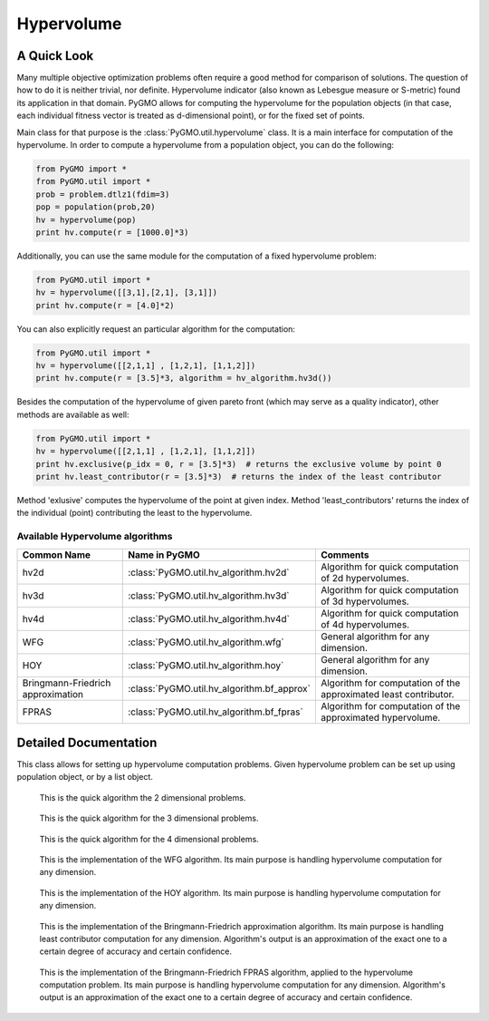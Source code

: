 .. _hypervolume:

Hypervolume
===========

A Quick Look
------------

Many multiple objective optimization problems often require a good method for comparison of solutions.
The question of how to do it is neither trivial, nor definite.
Hypervolume indicator (also known as Lebesgue measure or S-metric) found its application in that domain.
PyGMO allows for computing the hypervolume for the population objects (in that case, each individual fitness vector is treated as d-dimensional point), or for the 
fixed set of points.

Main class for that purpose is the :class:`PyGMO.util.hypervolume` class.
It is a main interface for computation of the hypervolume.
In order to compute a hypervolume from a population object, you can do the following:

.. code-block:: python

   from PyGMO import *
   from PyGMO.util import *
   prob = problem.dtlz1(fdim=3)
   pop = population(prob,20)
   hv = hypervolume(pop)
   print hv.compute(r = [1000.0]*3)

Additionally, you can use the same module for the computation of a fixed hypervolume problem:

.. code-block:: python

   from PyGMO.util import *
   hv = hypervolume([[3,1],[2,1], [3,1]])
   print hv.compute(r = [4.0]*2)

You can also explicitly request an particular algorithm for the computation:

.. code-block:: python

   from PyGMO.util import *
   hv = hypervolume([[2,1,1] , [1,2,1], [1,1,2]])
   print hv.compute(r = [3.5]*3, algorithm = hv_algorithm.hv3d())

Besides the computation of the hypervolume of given pareto front (which may serve as a quality indicator), other methods are available as well:

.. code-block:: python

   from PyGMO.util import *
   hv = hypervolume([[2,1,1] , [1,2,1], [1,1,2]])
   print hv.exclusive(p_idx = 0, r = [3.5]*3)  # returns the exclusive volume by point 0
   print hv.least_contributor(r = [3.5]*3)  # returns the index of the least contributor

Method 'exlusive' computes the hypervolume of the point at given index.
Method 'least_contributors' returns the index of the individual (point) contributing the least to the hypervolume.


Available Hypervolume algorithms
^^^^^^^^^^^^^^^^^^^^^^^^^^^^^^^^
================================= ========================================== ================================================================
Common Name                       Name in PyGMO                              Comments
================================= ========================================== ================================================================
hv2d                              :class:`PyGMO.util.hv_algorithm.hv2d`      Algorithm for quick computation of 2d hypervolumes.
hv3d                              :class:`PyGMO.util.hv_algorithm.hv3d`      Algorithm for quick computation of 3d hypervolumes.
hv4d                              :class:`PyGMO.util.hv_algorithm.hv4d`      Algorithm for quick computation of 4d hypervolumes.
WFG                               :class:`PyGMO.util.hv_algorithm.wfg`       General algorithm for any dimension.
HOY                               :class:`PyGMO.util.hv_algorithm.hoy`       General algorithm for any dimension.
Bringmann-Friedrich approximation :class:`PyGMO.util.hv_algorithm.bf_approx` Algorithm for computation of the approximated least contributor.
FPRAS                             :class:`PyGMO.util.hv_algorithm.bf_fpras`  Algorithm for computation of the approximated hypervolume.
================================= ========================================== ================================================================

Detailed Documentation
----------------------
.. class:: PyGMO.util.hypervolume()

   This class allows for setting up hypervolume computation problems.
   Given hypervolume problem can be set up using population object, or by a list object.

   .. method:: __init__((PyGMO.population)pop)

      Constructs a hypervolume problem from a population object.
      In that case, each individual's fitness vector is pulled from the population, and treated as a point
      in hyperspace.

      USAGE:
         from PyGMO import *
         from PyGMO.util import *

         prob = problem.dtlz1(fdim=3)

         pop = population(prob,20)

         hv = hypervolume(pop)

   .. method:: __init__((list)L)

      Constructs a custom hypervolume problem from a list.
      List object must contain other list objects that represent points in hyperspace.
      List object cannot be empty, and the dimension of each point must be no lesser than 2.

      USAGE:
         from PyGMO.util import *

         hv = hypervolume([[2,1,1], [1,1,2], [1,2,1]])

   .. method:: compute(r, algorithm = None)

      Computes the hypervolume for given problem, using the provided reference point r.
      Keyword `algorithm` must be an instance of algorithms that can be found inside `PyGMO.util.hv_algorithm` module.
      If the keyword is not provided, PyGMO chooses one automatically using the information about the reference point.
      In case of 2, 3 and 4 dimensions, algorithms hv2d, hv3d and hv4d are used.
      For larger dimensions the default method is the WFG.
      As of yet, it is required that reference point is numerically no lesser by each dimension than any point from the previously constructed set of points.

      * r - reference point used for computation
      * algorithm (optional) - hypervolume algorithm used for the computation, uses the best performing algorithm for given dimension by default

      USAGE:
         print hv.compute([3,3,3])

         print hv.compute([3,3,3], algorithm = hv_algorithm.hv3d())

         print hv.compute([3,3,3], algorithm = hv_algorithm.wfg())

   .. method:: exclusive(p_idx, r, algorithm = None)
      
      Computes the exlusive hypervolume for point at given index 'p_idx', using the provided reference point 'r' and the hypervolume algorithm (optional).
      Keyword `algorithm` must be an instance of algorithms that can be found inside `PyGMO.util.hv_algorithm` module.
      If the keyword is not provided, PyGMO chooses one automatically using the information about the reference point.

      * p_idx - index of the point for which we compute the exclusive hypervolume
      * r - reference point used for computation
      * algorithm (optional) - hypervolume algorithm used for the computation, uses the best performing algorithm for given dimension by default

      USAGE:
         hv.exclusive(p_idx=5, r=[5.0]*3)

         hv.exclusive(p_idx=5, r=[5.0]*3, algorithm=hv_algorithm.hv3d())

   .. method:: least_contributor(r, algorithm = None)
      
      Computes the least contributor to the hypervolume using provided reference point 'r' and the hypervolume algorithm (optional).
      Keyword `algorithm` must be an instance of algorithms that can be found inside `PyGMO.util.hv_algorithm` module.
      If the keyword is not provided, PyGMO chooses one automatically using the information about the reference point.

      * r - reference point used for computation
      * algorithm (optional) - hypervolume algorithm used for the computation, uses the best performing algorithm for given dimension by default

      USAGE:
         hv.least_contributor(r=[5.0]*3)

         hv.least_contributor(r=[5.0]*3, algorithm=hv_algorithm.bf_approx())

.. class:: PyGMO.util.hv_algorithm.hv2d()

    This is the quick algorithm the 2 dimensional problems.

   .. method:: __init__()

      Creates an instance of `PyGMO.util.hv_algorithm.hv2d` class that serves as a parameter to the hypervolume object.

.. class:: PyGMO.util.hv_algorithm.hv3d()

    This is the quick algorithm for the 3 dimensional problems.

   .. method:: __init__()

      Creates an instance of `PyGMO.util.hv_algorithm.hv3d` class that serves as a parameter to the hypervolume object.

.. class:: PyGMO.util.hv_algorithm.hv4d()

    This is the quick algorithm for the 4 dimensional problems.

   .. method:: __init__()

      Creates an instance of `PyGMO.util.hv_algorithm.hv4d` class that serves as a parameter to the hypervolume object.

.. class:: PyGMO.util.hv_algorithm.wfg()

    This is the implementation of the WFG algorithm.
    Its main purpose is handling hypervolume computation for any dimension.

   .. method:: __init__()

      Creates an instance of `PyGMO.util.hv_algorithm.wfg` class that serves as a parameter to the hypervolume object.

.. class:: PyGMO.util.hv_algorithm.hoy()

    This is the implementation of the HOY algorithm.
    Its main purpose is handling hypervolume computation for any dimension.

   .. method:: __init__()

      Creates an instance of `PyGMO.util.hv_algorithm.hoy` class that serves as a parameter to the hypervolume object.

.. class:: PyGMO.util.hv_algorithm.bf_approx()

    This is the implementation of the Bringmann-Friedrich approximation algorithm.
    Its main purpose is handling least contributor computation for any dimension.
    Algorithm's output is an approximation of the exact one to a certain degree of accuracy and certain confidence.

   .. method:: __init__(use_exact = True, trivial_subcase_size = 1, eps = 1e-1, delta = 1e-4, gamma = 0.25, delta_multiplier = 0.775, initial_delta_coeff = 1e-1, alpha = 0.2)

      Creates an instance of `PyGMO.util.hv_algorithm.bf_approx` class that serves as a parameter to the hypervolume object.
      Default values for the parameters of the algorithm were obtained from the shark implementation of the algorithm:
      http://image.diku.dk/shark/doxygen_pages/html/_least_contributor_approximator_8hpp_source.html

      Parameters:
      	* use_exact - should bf_approx use exact methods for computation
      	* trivial_subcase_size - when the number of points overlapping the bounding box is smaller or equal to that argument, we compute the exlusive hypervolume exactly
      	* eps - accuracy of approximation
      	* delta - confidence of approximation
      	* gamma - constant used for computation of delta for each of the points during the sampling
      	* delta_multiplier - factor with which delta diminishes each round
      	* initial_delta_coeff - initial coefficient multiplied by the delta at round 0
      	* alpha - coefficicient stating how accurately current lowest contributor should be sampled

.. class:: PyGMO.util.hv_algorithm.bf_fpras()

    This is the implementation of the Bringmann-Friedrich FPRAS algorithm, applied to the hypervolume computation problem.
    Its main purpose is handling hypervolume computation for any dimension.
    Algorithm's output is an approximation of the exact one to a certain degree of accuracy and certain confidence.

   .. method:: __init__(eps = 1e-2, delta = 1e-2)

      Creates an instance of `PyGMO.util.hv_algorithm.bf_fpras` class that serves as a parameter to the hypervolume object.

      Parameters:
      	* eps - accuracy of approximation
      	* delta - probability of error of the approximation
